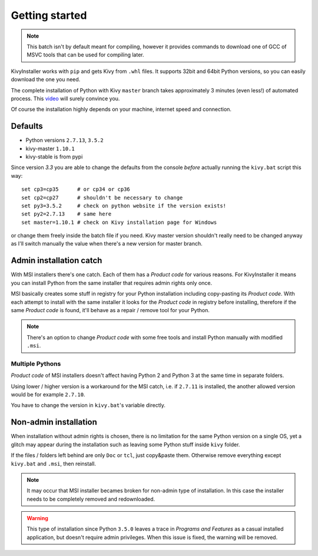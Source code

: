 Getting started
===============

.. note::

   This batch isn't by default meant for compiling, however it provides
   commands to download one of GCC of MSVC tools that can be used for
   compiling later.

KivyInstaller works with ``pip`` and gets Kivy from ``.whl`` files. It supports
32bit and 64bit Python versions, so you can easily download the one you need.

The complete installation of Python with Kivy ``master`` branch takes
approximately 3 minutes (even less!) of automated process. This |installvid|_
will surely convince you.

Of course the installation highly depends on your machine, internet speed and
connection.

Defaults
--------

- Python versions ``2.7.13``, ``3.5.2``
- kivy-master ``1.10.1``
- kivy-stable is from pypi

Since version `3.3` you are able to change the defaults from the console
*before* actually running the ``kivy.bat`` script this way::

    set cp3=cp35      # or cp34 or cp36
    set cp2=cp27      # shouldn't be necessary to change
    set py3=3.5.2     # check on python website if the version exists!
    set py2=2.7.13    # same here
    set master=1.10.1 # check on Kivy installation page for Windows

or change them freely inside the batch file if you need. Kivy master version
shouldn't really need to be changed anyway as I'll switch manually the value
when there's a new version for master branch.

Admin installation catch
------------------------

With MSI installers there's one catch. Each of them has a `Product code` for
various reasons. For KivyInstaller it means you can install Python from the
same installer that requires admin rights only once.

MSI basically creates some stuff in registry for your Python installation
including copy-pasting its `Product code`. With each attempt to install with
the same installer it looks for the `Product code` in registry before
installing, therefore if the same `Product code` is found, it'll behave as
a repair / remove tool for your Python.

.. note:: There's an option to change `Product code` with some free tools and
   install Python manually with modified ``.msi``.

Multiple Pythons
~~~~~~~~~~~~~~~~

`Product code` of MSI installers doesn't affect having Python 2 and Python 3 at
the same time in separate folders.

Using lower / higher version is a workaround for the MSI catch, i.e. if
``2.7.11`` is installed, the another allowed version would be for example
``2.7.10``.

You have to change the version in ``kivy.bat``'s variable directly.

Non-admin installation
----------------------

When installation without admin rights is chosen, there is no limitation for
the same Python version on a single OS, yet a glitch may appear during the
installation such as leaving some Python stuff inside ``kivy`` folder.

If the files / folders left behind are only ``Doc`` or ``tcl``, just copy&paste
them. Otherwise remove everything except ``kivy.bat`` and ``.msi``, then
reinstall.

.. note:: It may occur that MSI installer becames broken for non-admin type
   of installation. In this case the installer needs to be completely removed
   and redownloaded.

.. warning:: This type of installation since Python ``3.5.0`` leaves a trace
   in `Programs and Features` as a casual installed application, but doesn't
   require admin privileges. When this issue is fixed, the warning will be
   removed.

.. |installvid| replace:: video
.. _installvid: https://youtu.be/ch_ILDBEaok

